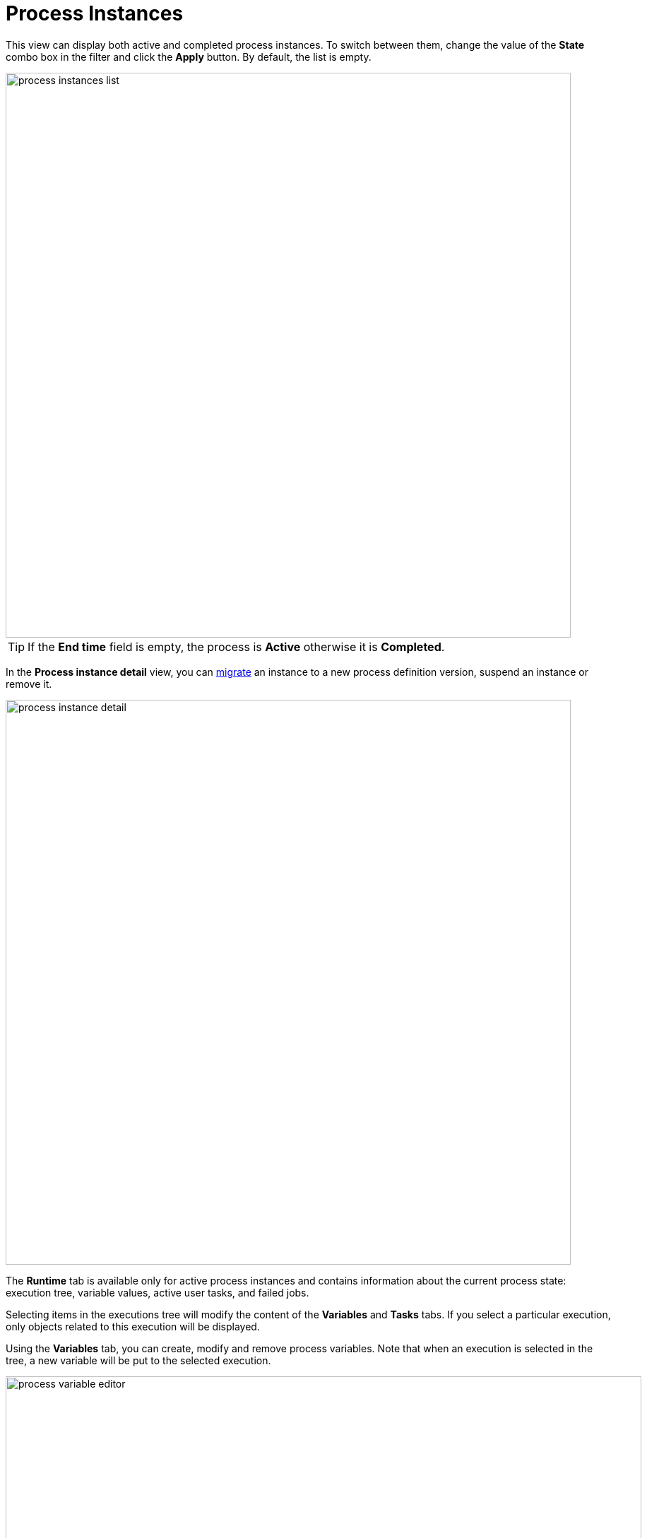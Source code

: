 = Process Instances

This view can display both active and completed process instances.
To switch between them, change the value of the *State* combo box in the filter and click the *Apply* button.
By default, the list is empty.

image::bpm-menu-views/process-instances-list.png[,800]

[TIP]
====
If the *End time* field is empty, the process is *Active* otherwise it is *Completed*.
====

In the *Process instance detail* view, you can xref:bpm:instance-migration.adoc[migrate] an instance to a new process definition version, suspend an instance or remove it.

image::bpm-menu-views/process-instance-detail.png[,800]

The *Runtime* tab is available only for active process instances and contains information about the current process state: execution tree, variable values, active user tasks, and failed jobs.

Selecting items in the executions tree will modify the content of the *Variables* and *Tasks* tabs. If you select a particular execution, only objects related to this execution will be displayed.

Using the *Variables* tab, you can create, modify and remove process variables. Note that when an execution is selected in the tree, a new variable will be put to the selected execution.

image::bpm-menu-views/process-variable-editor.png[,900]

In the *Tasks* tab, you can view a list of active tasks and reassign tasks to other users.

image::bpm-menu-views/task-reassignment.png[,900]

The *Failed jobs* tab displays the list of jobs that failed with an error.
For example, if some service task method threw an exception, this service task will appear in the failed jobs list.
In the UI, you can view the exception stacktrace and restore the failed job after the cause of the error is fixed.

image::bpm-menu-views/failed-job.png[,900]

The *History* tab contains a list of all user tasks (completed and active), a full list of completed activities and last values of process variables. The *History* tab is available both for active and for completed process instances.

image::bpm-menu-views/process-instance-history.png[,900]

The *Diagram* tab displays a process model with the highlighted active node.

image::bpm-menu-views/process-instance-diagram.png[,900]


